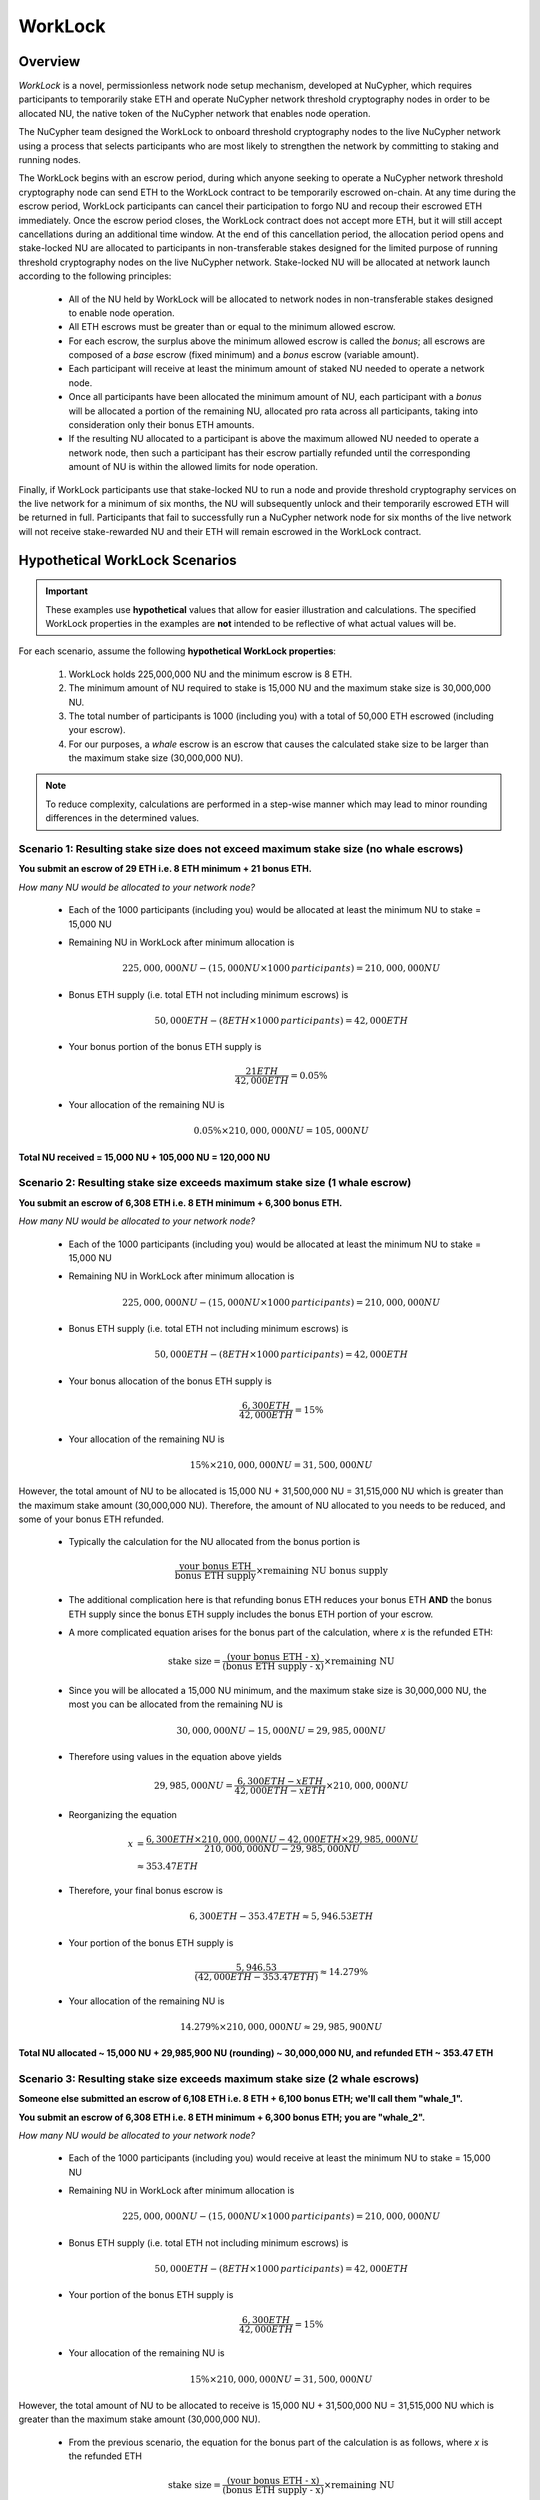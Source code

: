 .. _worklock-architecture:

========
WorkLock
========

Overview
--------

`WorkLock` is a novel, permissionless network node setup mechanism, developed at NuCypher, which requires participants
to temporarily stake ETH and operate NuCypher network threshold cryptography nodes in order to be allocated NU, the native
token of the NuCypher network that enables node operation.

The NuCypher team designed the WorkLock to onboard threshold cryptography nodes to the live NuCypher network using a process that selects participants
who are most likely to strengthen the network by committing to staking and running nodes.

The WorkLock begins with an escrow period, during which anyone seeking to operate a NuCypher network threshold cryptography node can send
ETH to the WorkLock contract to be temporarily escrowed on-chain.
At any time during the escrow period, WorkLock participants can cancel their participation to forgo NU and recoup their escrowed ETH immediately.
Once the escrow period closes, the WorkLock contract does not accept more ETH, but it will still accept
cancellations during an additional time window.
At the end of this cancellation period, the allocation period opens and stake-locked NU are allocated to participants in non-transferable stakes designed for
the limited purpose of running threshold cryptography nodes on the live NuCypher network.
Stake-locked NU will be allocated at network launch according to the following principles:

 - All of the NU held by WorkLock will be allocated to network nodes in non-transferable stakes designed to enable node operation.
 - All ETH escrows must be greater than or equal to the minimum allowed escrow.
 - For each escrow, the surplus above the minimum allowed escrow is called the `bonus`; all escrows are composed of a `base` escrow (fixed minimum) and a `bonus` escrow (variable amount).
 - Each participant will receive at least the minimum amount of staked NU needed to operate a network node.
 - Once all participants have been allocated the minimum amount of NU, each participant with a `bonus` will be allocated a portion of the remaining NU,
   allocated pro rata across all participants, taking into consideration only their bonus ETH amounts.
 - If the resulting NU allocated to a participant is above the maximum allowed NU needed to operate a network node, then such a participant has their escrow partially refunded until the corresponding amount of NU is within the allowed limits for node operation.

Finally, if WorkLock participants use that stake-locked NU to run a node and provide threshold cryptography services on the live network for a minimum of six months,
the NU will subsequently unlock and their temporarily escrowed ETH will be returned in full.
Participants that fail to successfully run a NuCypher network node for six months of the live network will not receive stake-rewarded NU and their ETH will remain escrowed in the
WorkLock contract.


Hypothetical WorkLock Scenarios
-------------------------------

.. important::

    These examples use **hypothetical** values that allow for easier illustration and calculations. The specified
    WorkLock properties in the examples are **not** intended to be reflective of what actual values will be.

For each scenario, assume the following **hypothetical WorkLock properties**:

 #. WorkLock holds 225,000,000 NU and the minimum escrow is 8 ETH.
 #. The minimum amount of NU required to stake is 15,000 NU and the maximum stake size is 30,000,000 NU.
 #. The total number of participants is 1000 (including you) with a total of 50,000 ETH escrowed (including your escrow).
 #. For our purposes, a `whale` escrow is an escrow that causes the calculated stake size to be larger than the maximum stake size (30,000,000 NU).

.. note::

    To reduce complexity, calculations are performed in a step-wise manner which may lead to minor rounding differences
    in the determined values.


Scenario 1: Resulting stake size does not exceed maximum stake size (no whale escrows)
~~~~~~~~~~~~~~~~~~~~~~~~~~~~~~~~~~~~~~~~~~~~~~~~~~~~~~~~~~~~~~~~~~~~~~~~~~~~~~~~~~~~~~

**You submit an escrow of 29 ETH i.e. 8 ETH minimum + 21 bonus ETH.**

*How many NU would be allocated to your network node?*

 - Each of the 1000 participants (including you) would be allocated at least the minimum NU to stake = 15,000 NU
 - Remaining NU in WorkLock after minimum allocation is

        .. math::

            225,000,000 NU - (15,000 NU \times 1000 \,participants) = 210,000,000 NU

 - Bonus ETH supply (i.e. total ETH not including minimum escrows) is

        .. math::

            50,000 ETH - (8 ETH \times 1000 \,participants) = 42,000 ETH

 - Your bonus portion of the bonus ETH supply is

        .. math::

            \frac{21 ETH}{42,000 ETH} = 0.05\%

 - Your allocation of the remaining NU is

        .. math::

            0.05\% \times 210,000,000 NU = 105,000 NU


**Total NU received = 15,000 NU + 105,000 NU = 120,000 NU**

Scenario 2: Resulting stake size exceeds maximum stake size (1 whale escrow)
~~~~~~~~~~~~~~~~~~~~~~~~~~~~~~~~~~~~~~~~~~~~~~~~~~~~~~~~~~~~~~~~~~~~~~~~~~~~

**You submit an escrow of 6,308 ETH i.e. 8 ETH minimum + 6,300 bonus ETH.**

*How many NU would be allocated to your network node?*

 - Each of the 1000 participants (including you) would be allocated at least the minimum NU to stake = 15,000 NU
 - Remaining NU in WorkLock after minimum allocation is

        .. math::

            225,000,000 NU - (15,000 NU \times 1000 \,participants) = 210,000,000 NU

 - Bonus ETH supply (i.e. total ETH not including minimum escrows) is

        .. math::

            50,000 ETH - (8 ETH \times 1000 \,participants) = 42,000 ETH

 - Your bonus allocation of the bonus ETH supply is

        .. math::

            \frac{6,300 ETH}{42,000 ETH} = 15\%

 - Your allocation of the remaining NU is

        .. math::

            15\% \times 210,000,000 NU = 31,500,000 NU


However, the total amount of NU to be allocated is 15,000 NU + 31,500,000 NU = 31,515,000 NU which is greater than
the maximum stake amount (30,000,000 NU). Therefore, the amount of NU allocated to you needs to be reduced,
and some of your bonus ETH refunded.

 - Typically the calculation for the NU allocated from the bonus portion is

        .. math::

            \frac{\text{your bonus ETH}}{\text{bonus ETH supply}} \times \text{remaining NU bonus supply}

 - The additional complication here is that refunding bonus ETH reduces your bonus ETH **AND** the bonus ETH supply since the
   bonus ETH supply includes the bonus ETH portion of your escrow.
 - A more complicated equation arises for the bonus part of the calculation, where `x` is the refunded ETH:

        .. math::

            \text{stake size} = \frac{\text{(your bonus ETH - x)}}{\text{(bonus ETH supply - x)}} \times \text{remaining NU}

 - Since you will be allocated a 15,000 NU minimum, and the maximum stake size is 30,000,000 NU, the most you can be allocated from the remaining NU is

        .. math::

            30,000,000 NU - 15,000 NU = 29,985,000 NU

 - Therefore using values in the equation above yields

        .. math::

            29,985,000 NU = \frac{6,300 ETH - x ETH}{42,000 ETH - x ETH} \times 210,000,000 NU

 - Reorganizing the equation

        .. math::

            x &= \frac{6,300 ETH \times 210,000,000 NU - 42,000 ETH \times 29,985,000 NU}{210,000,000 NU - 29,985,000 NU} \\
              &\approx 353.47 ETH

 - Therefore, your final bonus escrow is

        .. math::

            6,300 ETH - 353.47 ETH \approx 5,946.53 ETH

 - Your portion of the bonus ETH supply is

        .. math::

            \frac{5,946.53}{(42,000 ETH - 353.47 ETH)} \approx 14.279\%

 - Your allocation of the remaining NU is

        .. math::

            14.279\% \times 210,000,000 NU \approx 29,985,900 NU

**Total NU allocated ~ 15,000 NU + 29,985,900 NU (rounding) ~ 30,000,000 NU, and refunded ETH ~ 353.47 ETH**


Scenario 3: Resulting stake size exceeds maximum stake size (2 whale escrows)
~~~~~~~~~~~~~~~~~~~~~~~~~~~~~~~~~~~~~~~~~~~~~~~~~~~~~~~~~~~~~~~~~~~~~~~~~~~~~

**Someone else submitted an escrow of 6,108 ETH i.e. 8 ETH + 6,100 bonus ETH; we'll call them "whale_1".**

**You submit an escrow of 6,308 ETH i.e. 8 ETH minimum + 6,300 bonus ETH; you are "whale_2".**

*How many NU would be allocated to your network node?*

 - Each of the 1000 participants (including you) would receive at least the minimum NU to stake = 15,000 NU
 - Remaining NU in WorkLock after minimum allocation is

        .. math::

            225,000,000 NU - (15,000 NU \times 1000 \,participants) = 210,000,000 NU

 - Bonus ETH supply (i.e. total ETH not including minimum escrows) is

        .. math::

            50,000 ETH - (8 ETH \times 1000 \,participants) = 42,000 ETH

 - Your portion of the bonus ETH supply is

        .. math::

            \frac{6,300 ETH}{42,000 ETH} = 15\%

 - Your allocation of the remaining NU is

        .. math::

            15\% \times 210,000,000 NU= 31,500,000 NU

However, the total amount of NU to be allocated to receive is 15,000 NU + 31,500,000 NU = 31,515,000 NU which is greater than
the maximum stake amount (30,000,000 NU).

 -  From the previous scenario, the equation for the bonus part of the calculation is as follows, where `x` is the refunded ETH

        .. math::

            \text{stake size} = \frac{\text{(your bonus ETH - x)}}{\text{(bonus ETH supply - x)}} \times \text{remaining NU}

 - Additionally, there is more than one whale escrow, which would also cause the bonus ETH supply to reduce as well
 - Instead the following `whale resolution` algorithm is employed:

    #. Select the smallest whale bonus ETH escrow; in this case 6,100 ETH from `whale_1` < 6,300 ETH from `whale_2`
    #. Equalize the bonus ETH whale escrows for all other whales (in this case, just `whale_2` i.e. just you) to be the smallest whale bonus escrow i.e. 6,100 ETH in this case
    #. Since your bonus ETH escrow is > 6,100 ETH, you will be refunded

        .. math::

            6,300 ETH - 6,100 ETH = 200 ETH

    #. This reduces the resulting bonus ETH supply which will now be

        .. math::

            42,000 ETH - 200 ETH = 41,800 ETH

    #. We now need to calculate the bonus ETH refunds based on the updated bonus ETH supply, and the maximum stake size.
    #. Remember that everyone is allocated a 15,000 NU minimum, and the maximum stake size is 30,000,000 NU, so the most that can be allocated to you from the remaining NU is

        .. math::

            30,000,000 NU - 15,000 NU = 29,985,000 NU

    #. Since we have multiple whales, our equation is the following , where `n` is the number of whale escrows

        .. math::

            x = \frac{\text{(min whale escrow} \times \text{NU supply - eth_supply} \times \text{max stake)}}{\text{(NU supply - n} \times \text{max stake)}}

    #. Plugging in values

        .. math::

            x &= \frac{(6,100 ETH \times 210,000,000 NU - 41,800 ETH \times 29,985,000 NU)}{(210,000,000 NU - 2 \times 29,985,000 NU)} \\
              &\approx 184.14 ETH

        - hence each whale gets refunded ~ 184.14 ETH

    #. Therefore,

        - `whale_1` is refunded ~ 184.14 ETH
        - `whale_2` (i.e. you) is refunded ~ 184.14 ETH + 200 ETH (from Step 3) ~ 384.14 ETH

    #. Based on the refunds

        - The bonus escrows for the whales will now be equalized:

            - `whale_1` bonus ~ 6,100 ETH - 184.14 ETH ~ 5,915.86 ETH
            - `whale_2` bonus ~ 6,300 ETH - 384.14 ETH ~ 5,915.86 ETH

        - The updated bonus ETH supply will be

            .. math::

                42,000 ETH - (184.14 ETH + 384.14 ETH) \approx 41,431.72 ETH

    #. Each whale's portion of the bonus ETH supply is therefore

            .. math::

                \frac{5,915.86 ETH}{41,431.72 ETH} \approx 14.279\%

    #. And each whale's allocation of the remaining NU is

            .. math::

                14.279\% \times 210,000,000 NU \approx 29,985,900 NU

**Total NU allocated ~ 15,000 NU + 29,985,900 NU (rounding) ~ 30,000,000 NU, and refunded ETH ~ 384.14 ETH**


.. note::

    In Scenarios 2 and 3, you will notice that the bonus ETH supply was reduced. This produces a very subtle situation -
    for previous non-whale participants (escrows in the original bonus ETH supply that did not produce a stake larger than the
    maximum stake) their escrows remained unchanged, but the bonus ETH supply was reduced. This means that some participants that
    were not originally whales, may become whales once the bonus ETH supply is reduced since their proportion of the
    bonus pool increased. Therefore, the `whale resolution` algorithm described in Scenario 3 may be repeated for
    multiple rounds until there are no longer any whales. To keep the explanation simple, both Scenarios 2 and 3 ignore
    such a situation since the calculations become even more complex.
